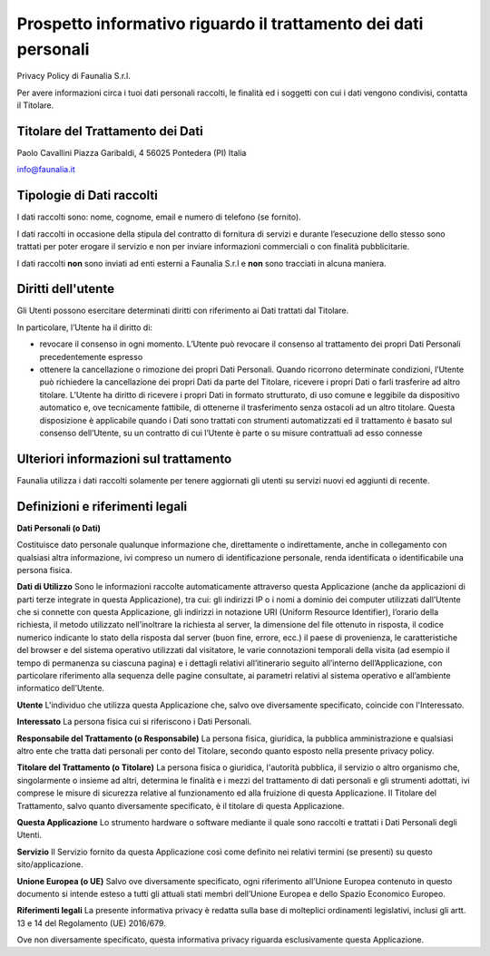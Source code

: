 Prospetto informativo riguardo il trattamento dei dati personali
---------------------------------------------------------------------
Privacy Policy di Faunalia S.r.l.

Per avere informazioni circa i tuoi dati personali raccolti, le finalità ed i soggetti con cui i dati vengono condivisi, contatta il Titolare.


Titolare del Trattamento dei Dati
++++++++++++++++++++++++++++++++++++++

Paolo Cavallini
Piazza Garibaldi, 4
56025 Pontedera (PI)
Italia

info@faunalia.it


Tipologie di Dati raccolti
+++++++++++++++++++++++++++++++++++++++
I dati raccolti sono: nome, cognome, email e numero di telefono (se fornito).

I dati raccolti in occasione della stipula del contratto di fornitura di servizi e durante l’esecuzione dello stesso sono trattati per poter erogare il servizio e non per inviare informazioni commerciali o con finalità pubblicitarie.

I dati raccolti **non** sono inviati ad enti esterni a Faunalia S.r.l e **non** sono tracciati in alcuna maniera.


Diritti dell'utente
+++++++++++++++++++++++
Gli Utenti possono esercitare determinati diritti con riferimento ai Dati trattati dal Titolare.

In particolare, l’Utente ha il diritto di:

* revocare il consenso in ogni momento. L’Utente può revocare il consenso al trattamento dei propri Dati Personali precedentemente espresso
* ottenere la cancellazione o rimozione dei propri Dati Personali. Quando ricorrono determinate condizioni, l’Utente può richiedere la cancellazione dei propri Dati da parte del Titolare, ricevere i propri Dati o farli trasferire ad altro titolare. L’Utente ha diritto di ricevere i propri Dati in formato strutturato, di uso comune e leggibile da dispositivo automatico e, ove tecnicamente fattibile, di ottenerne il trasferimento senza ostacoli ad un altro titolare. Questa disposizione è applicabile quando i Dati sono trattati con strumenti automatizzati ed il trattamento è basato sul consenso dell’Utente, su un contratto di cui l’Utente è parte o su misure contrattuali ad esso connesse


Ulteriori informazioni sul trattamento
++++++++++++++++++++++++++++++++++++++++++++++++++++
Faunalia utilizza i dati raccolti solamente per tenere aggiornati gli utenti su servizi nuovi ed aggiunti di recente.


Definizioni e riferimenti legali
++++++++++++++++++++++++++++++++++++++++++++
**Dati Personali (o Dati)**

Costituisce dato personale qualunque informazione che, direttamente o indirettamente, anche in collegamento con qualsiasi altra informazione, ivi compreso un numero di identificazione personale, renda identificata o identificabile una persona fisica.

**Dati di Utilizzo**
Sono le informazioni raccolte automaticamente attraverso questa Applicazione (anche da applicazioni di parti terze integrate in questa Applicazione), tra cui: gli indirizzi IP o i nomi a dominio dei computer utilizzati dall’Utente che si connette con questa Applicazione, gli indirizzi in notazione URI (Uniform Resource Identifier), l’orario della richiesta, il metodo utilizzato nell’inoltrare la richiesta al server, la dimensione del file ottenuto in risposta, il codice numerico indicante lo stato della risposta dal server (buon fine, errore, ecc.) il paese di provenienza, le caratteristiche del browser e del sistema operativo utilizzati dal visitatore, le varie connotazioni temporali della visita (ad esempio il tempo di permanenza su ciascuna pagina) e i dettagli relativi all’itinerario seguito all’interno dell’Applicazione, con particolare riferimento alla sequenza delle pagine consultate, ai parametri relativi al sistema operativo e all’ambiente informatico dell’Utente.

**Utente**
L'individuo che utilizza questa Applicazione che, salvo ove diversamente specificato, coincide con l'Interessato.

**Interessato**
La persona fisica cui si riferiscono i Dati Personali.

**Responsabile del Trattamento (o Responsabile)**
La persona fisica, giuridica, la pubblica amministrazione e qualsiasi altro ente che tratta dati personali per conto del Titolare, secondo quanto esposto nella presente privacy policy.

**Titolare del Trattamento (o Titolare)**
La persona fisica o giuridica, l'autorità pubblica, il servizio o altro organismo che, singolarmente o insieme ad altri, determina le finalità e i mezzi del trattamento di dati personali e gli strumenti adottati, ivi comprese le misure di sicurezza relative al funzionamento ed alla fruizione di questa Applicazione. Il Titolare del Trattamento, salvo quanto diversamente specificato, è il titolare di questa Applicazione.

**Questa Applicazione**
Lo strumento hardware o software mediante il quale sono raccolti e trattati i Dati Personali degli Utenti.

**Servizio**
Il Servizio fornito da questa Applicazione così come definito nei relativi termini (se presenti) su questo sito/applicazione.

**Unione Europea (o UE)**
Salvo ove diversamente specificato, ogni riferimento all’Unione Europea contenuto in questo documento si intende esteso a tutti gli attuali stati membri dell’Unione Europea e dello Spazio Economico Europeo.

**Riferimenti legali**
La presente informativa privacy è redatta sulla base di molteplici ordinamenti legislativi, inclusi gli artt. 13 e 14 del Regolamento (UE) 2016/679.

Ove non diversamente specificato, questa informativa privacy riguarda esclusivamente questa Applicazione.
